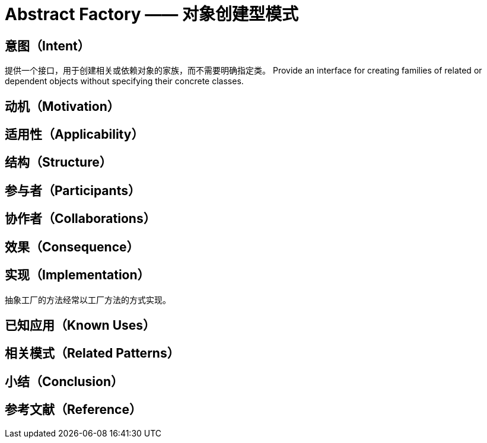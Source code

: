 = Abstract Factory —— 对象创建型模式

== 意图（Intent）

提供一个接口，用于创建相关或依赖对象的家族，而不需要明确指定类。
Provide an interface for creating families of related or dependent objects without
specifying their concrete classes.



== 动机（Motivation）

== 适用性（Applicability）
== 结构（Structure）
== 参与者（Participants）
== 协作者（Collaborations）
== 效果（Consequence）

== 实现（Implementation）

抽象工厂的方法经常以工厂方法的方式实现。

== 已知应用（Known Uses）

== 相关模式（Related Patterns）

== 小结（Conclusion）

== 参考文献（Reference）




